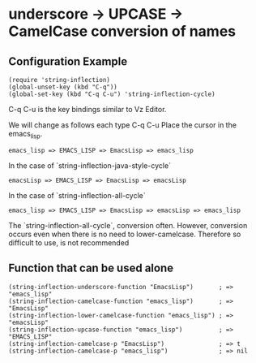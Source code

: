 #+OPTIONS: toc:nil num:nil author:nil creator:nil \n:nil |:t
#+OPTIONS: @:t ::t ^:t -:t f:t *:t <:t

* underscore -> UPCASE -> CamelCase conversion of names

** Configuration Example

#+BEGIN_SRC elisp
(require 'string-inflection)
(global-unset-key (kbd "C-q"))
(global-set-key (kbd "C-q C-u") 'string-inflection-cycle)
#+END_SRC

   C-q C-u is the key bindings similar to Vz Editor.

   We will change as follows each type C-q C-u Place the cursor in the emacs_lisp.

   : emacs_lisp => EMACS_LISP => EmacsLisp => emacs_lisp

   In the case of `string-inflection-java-style-cycle`

   : emacsLisp => EMACS_LISP => EmacsLisp => emacsLisp

   In the case of `string-inflection-all-cycle`

   : emacs_lisp => EMACS_LISP => EmacsLisp => emacsLisp => emacs_lisp

   The `string-inflection-all-cycle`, conversion often. However,
   conversion occurs even when there is no need to lower-camelcase.
   Therefore so difficult to use, is not recommended

** Function that can be used alone

#+BEGIN_SRC elisp
(string-inflection-underscore-function "EmacsLisp")       ; => "emacs_lisp"
(string-inflection-camelcase-function "emacs_lisp")       ; => "EmacsLisp"
(string-inflection-lower-camelcase-function "emacs_lisp") ; => "emacsLisp"
(string-inflection-upcase-function "emacs_lisp")          ; => "EMACS_LISP"
(string-inflection-camelcase-p "EmacsLisp")               ; => t
(string-inflection-camelcase-p "emacs_lisp")              ; => nil
#+END_SRC
